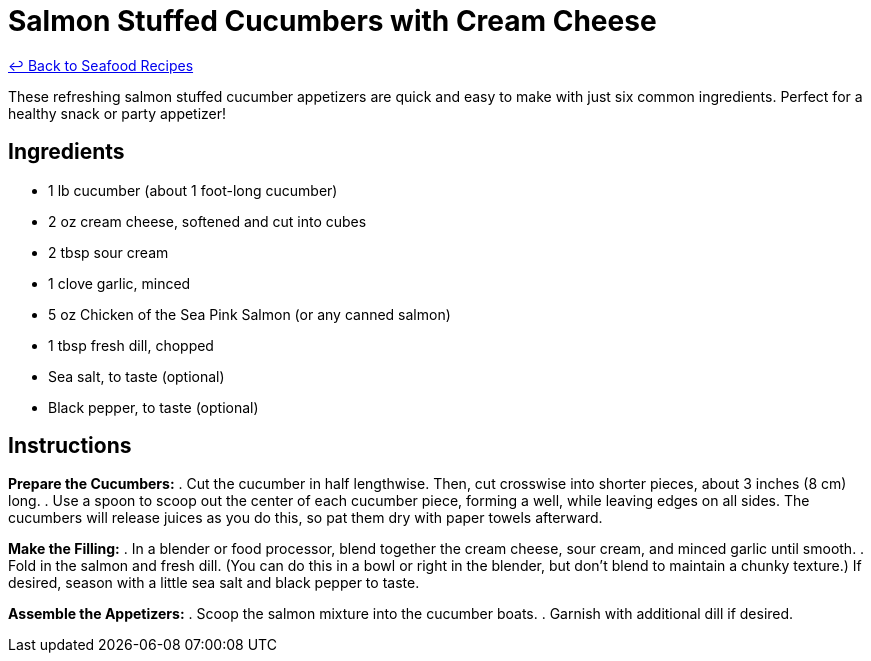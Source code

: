 = Salmon Stuffed Cucumbers with Cream Cheese

link:./README.md[&larrhk; Back to Seafood Recipes]

These refreshing salmon stuffed cucumber appetizers are quick and easy to make with just six common ingredients. Perfect for a healthy snack or party appetizer!

== Ingredients
* 1 lb cucumber (about 1 foot-long cucumber)
* 2 oz cream cheese, softened and cut into cubes
* 2 tbsp sour cream
* 1 clove garlic, minced
* 5 oz Chicken of the Sea Pink Salmon (or any canned salmon)
* 1 tbsp fresh dill, chopped
* Sea salt, to taste (optional)
* Black pepper, to taste (optional)

== Instructions

*Prepare the Cucumbers:*
. Cut the cucumber in half lengthwise. Then, cut crosswise into shorter pieces, about 3 inches (8 cm) long.
. Use a spoon to scoop out the center of each cucumber piece, forming a well, while leaving edges on all sides. The cucumbers will release juices as you do this, so pat them dry with paper towels afterward.

*Make the Filling:*
. In a blender or food processor, blend together the cream cheese, sour cream, and minced garlic until smooth.
. Fold in the salmon and fresh dill. (You can do this in a bowl or right in the blender, but don't blend to maintain a chunky texture.) If desired, season with a little sea salt and black pepper to taste.

*Assemble the Appetizers:*
. Scoop the salmon mixture into the cucumber boats.
. Garnish with additional dill if desired.

